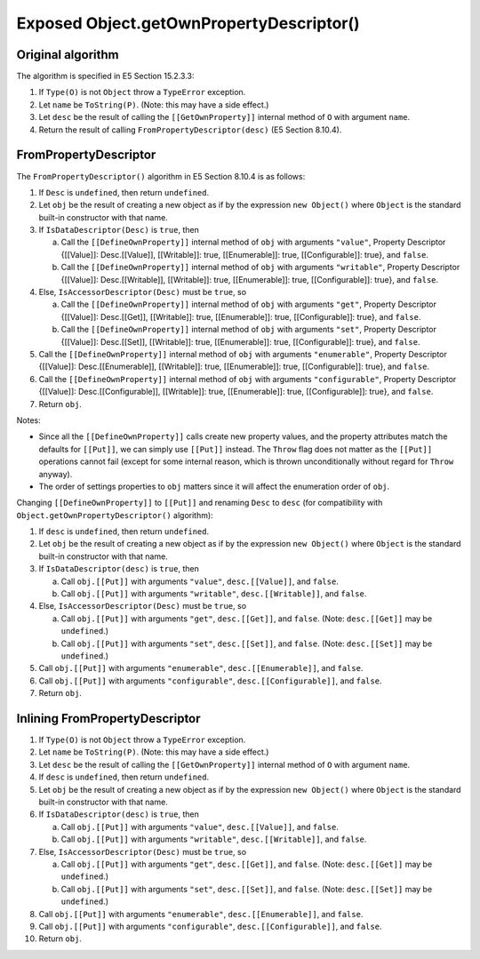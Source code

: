 =========================================
Exposed Object.getOwnPropertyDescriptor()
=========================================

Original algorithm
==================

The algorithm is specified in E5 Section 15.2.3.3:

1. If ``Type(O)`` is not ``Object`` throw a ``TypeError`` exception.

2. Let ``name`` be ``ToString(P)``.
   (Note: this may have a side effect.)

3. Let ``desc`` be the result of calling the ``[[GetOwnProperty]]`` internal
   method of ``O`` with argument ``name``.

4. Return the result of calling ``FromPropertyDescriptor(desc)``
   (E5 Section 8.10.4).

FromPropertyDescriptor
======================

The ``FromPropertyDescriptor()`` algorithm in E5 Section 8.10.4 is
as follows:

1. If ``Desc`` is ``undefined``, then return ``undefined``.

2. Let ``obj`` be the result of creating a new object as if by the expression
   ``new Object()`` where ``Object`` is the standard built-in constructor with
   that name.

3. If ``IsDataDescriptor(Desc)`` is ``true``, then

   a. Call the ``[[DefineOwnProperty]]`` internal method of ``obj`` with
      arguments ``"value"``, Property Descriptor {[[Value]]: Desc.[[Value]],
      [[Writable]]: true, [[Enumerable]]: true, [[Configurable]]: true}, and
      ``false``.

   b. Call the ``[[DefineOwnProperty]]`` internal method of ``obj`` with
      arguments ``"writable"``, Property Descriptor {[[Value]]:
      Desc.[[Writable]], [[Writable]]: true, [[Enumerable]]: true,
      [[Configurable]]: true}, and ``false``.

4. Else, ``IsAccessorDescriptor(Desc)`` must be ``true``, so

   a. Call the ``[[DefineOwnProperty]]`` internal method of ``obj`` with
      arguments ``"get"``, Property Descriptor {[[Value]]: Desc.[[Get]],
      [[Writable]]: true, [[Enumerable]]: true, [[Configurable]]: true}, and
      ``false``.

   b. Call the ``[[DefineOwnProperty]]`` internal method of ``obj`` with
      arguments ``"set"``, Property Descriptor {[[Value]]: Desc.[[Set]],
      [[Writable]]: true, [[Enumerable]]: true, [[Configurable]]: true}, and
      ``false``.

5. Call the ``[[DefineOwnProperty]]`` internal method of ``obj`` with
   arguments ``"enumerable"``, Property Descriptor {[[Value]]:
   Desc.[[Enumerable]], [[Writable]]: true, [[Enumerable]]: true,
   [[Configurable]]: true}, and ``false``.

6. Call the ``[[DefineOwnProperty]]`` internal method of ``obj`` with
   arguments ``"configurable"``, Property Descriptor {[[Value]]:
   Desc.[[Configurable]], [[Writable]]: true, [[Enumerable]]: true,
   [[Configurable]]: true}, and ``false``.

7. Return ``obj``.

Notes:

* Since all the ``[[DefineOwnProperty]]`` calls create new property values,
  and the property attributes match the defaults for ``[[Put]]``, we can
  simply use ``[[Put]]`` instead.  The ``Throw`` flag does not matter as
  the ``[[Put]]`` operations cannot fail (except for some internal reason,
  which is thrown unconditionally without regard for ``Throw`` anyway).

* The order of settings properties to ``obj`` matters since it will affect
  the enumeration order of ``obj``.

Changing ``[[DefineOwnProperty]]`` to ``[[Put]]`` and renaming ``Desc``
to ``desc`` (for compatibility with ``Object.getOwnPropertyDescriptor()``
algorithm):

1. If ``desc`` is ``undefined``, then return ``undefined``.

2. Let ``obj`` be the result of creating a new object as if by the expression
   ``new Object()`` where ``Object`` is the standard built-in constructor with
   that name.

3. If ``IsDataDescriptor(desc)`` is ``true``, then

   a. Call ``obj.[[Put]]`` with arguments
      ``"value"``, ``desc.[[Value]]``, and ``false``.

   b. Call ``obj.[[Put]]`` with arguments
      ``"writable"``, ``desc.[[Writable]]``, and ``false``.

4. Else, ``IsAccessorDescriptor(Desc)`` must be ``true``, so

   a. Call ``obj.[[Put]]`` with arguments
      ``"get"``, ``desc.[[Get]]``, and ``false``.
      (Note: ``desc.[[Get]]`` may be ``undefined``.)

   b. Call ``obj.[[Put]]`` with arguments
      ``"set"``, ``desc.[[Set]]``, and ``false``.
      (Note: ``desc.[[Set]]`` may be ``undefined``.)

5. Call ``obj.[[Put]]`` with arguments
   ``"enumerable"``, ``desc.[[Enumerable]]``, and ``false``.

6. Call ``obj.[[Put]]`` with arguments
   ``"configurable"``, ``desc.[[Configurable]]``, and ``false``.

7. Return ``obj``.

Inlining FromPropertyDescriptor
===============================

1. If ``Type(O)`` is not ``Object`` throw a ``TypeError`` exception.

2. Let ``name`` be ``ToString(P)``.
   (Note: this may have a side effect.)

3. Let ``desc`` be the result of calling the ``[[GetOwnProperty]]`` internal
   method of ``O`` with argument ``name``.

4. If ``desc`` is ``undefined``, then return ``undefined``.

5. Let ``obj`` be the result of creating a new object as if by the expression
   ``new Object()`` where ``Object`` is the standard built-in constructor with
   that name.

6. If ``IsDataDescriptor(desc)`` is ``true``, then

   a. Call ``obj.[[Put]]`` with arguments
      ``"value"``, ``desc.[[Value]]``, and ``false``.

   b. Call ``obj.[[Put]]`` with arguments
      ``"writable"``, ``desc.[[Writable]]``, and ``false``.

7. Else, ``IsAccessorDescriptor(Desc)`` must be ``true``, so

   a. Call ``obj.[[Put]]`` with arguments
      ``"get"``, ``desc.[[Get]]``, and ``false``.
      (Note: ``desc.[[Get]]`` may be ``undefined``.)

   b. Call ``obj.[[Put]]`` with arguments
      ``"set"``, ``desc.[[Set]]``, and ``false``.
      (Note: ``desc.[[Set]]`` may be ``undefined``.)

8. Call ``obj.[[Put]]`` with arguments
   ``"enumerable"``, ``desc.[[Enumerable]]``, and ``false``.

9. Call ``obj.[[Put]]`` with arguments
   ``"configurable"``, ``desc.[[Configurable]]``, and ``false``.

10. Return ``obj``.
